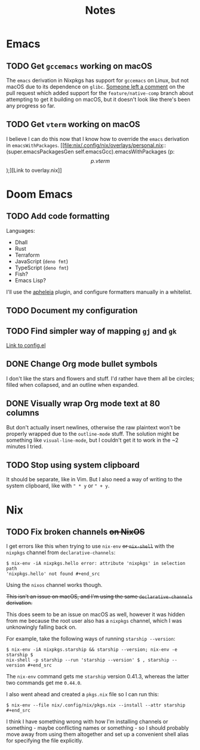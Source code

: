 #+title: Notes

* Emacs
** TODO Get ~gccemacs~ working on macOS
The ~emacs~ derivation in Nixpkgs has support for ~gccemacs~ on Linux, but not
macOS due to its dependence on ~glibc~. [[https://github.com/NixOS/nixpkgs/pull/93716#issuecomment-665689045][Someone left a comment]] on the pull
request which added support for the ~feature/native-comp~ branch about attempting
to get it building on macOS, but it doesn't look like there's been any progress
so far.

** TODO Get ~vterm~ working on macOS
I believe I can do this now that I know how to override the ~emacs~ derivation in
~emacsWithPackages~. [[file:nix/.config/nix/overlays/personal.nix::(super.emacsPackagesGen self.emacsGcc).emacsWithPackages (p: \[ p.vterm \]);][Link to overlay.nix]]
* Doom Emacs
** TODO Add code formatting
Languages:
- Dhall
- Rust
- Terraform
- JavaScript (~deno fmt~)
- TypeScript (~deno fmt~)
- Fish?
- Emacs Lisp?
I'll use the [[https://github.com/raxod502/apheleia][apheleia]] plugin, and configure formatters manually in a whitelist.
** TODO Document my configuration
** TODO Find simpler way of mapping ~gj~ and ~gk~
[[file:doom/.config/doom/config.el::;; TODO: Clean this up][Link to config.el]]
** DONE Change Org mode bullet symbols
I don't like the stars and flowers and stuff. I'd rather have them all be
circles; filled when collapsed, and an outline when expanded.
** DONE Visually wrap Org mode text at 80 columns
But don't actually insert newlines, otherwise the raw plaintext won't be properly
wrapped due to the ~outline-mode~ stuff. The solution might be something like
~visual-line-mode~, but I couldn't get it to work in the ~2 minutes I tried.
** TODO Stop using system clipboard
It should be separate, like in Vim. But I also need a way of writing to the
system clipboard, like with ~" * y~ or ~" + y~.
* Nix
** TODO Fix broken channels +on NixOS+
I get errors like this when trying to use ~nix-env~ +or ~nix-shell~+ with the
~nixpkgs~ channel from ~declarative-channels~:

#+begin_src
$ nix-env -iA nixpkgs.hello error: attribute 'nixpkgs' in selection path
'nixpkgs.hello' not found #+end_src
#+end_src

Using the ~nixos~ channel works though.

+This isn't an issue on macOS, and I'm using the same ~declarative-channels~
derivation.+

This does seem to be an issue on macOS as well, however it was hidden from me
because the root user also has a ~nixpkgs~ channel, which I was unknowingly
falling back on.

For example, take the following ways of running ~starship --version~:

#+begin_src
$ nix-env -iA nixpkgs.starship && starship --version; nix-env -e starship $
nix-shell -p starship --run 'starship --version' $ , starship --version #+end_src
#+end_src

The ~nix-env~ command gets me ~starship~ version 0.41.3, whereas the latter two
commands get me ~0.44.0~.

I also went ahead and created a ~pkgs.nix~ file so I can run this:

#+begin_src
$ nix-env --file nix/.config/nix/pkgs.nix --install --attr starship #+end_src
#+end_src

I think I have something wrong with how I'm installing channels or something -
maybe conflicting names or something - so I should probably move away from using
them altogether and set up a convenient shell alias for specifying the file
explicitly.
